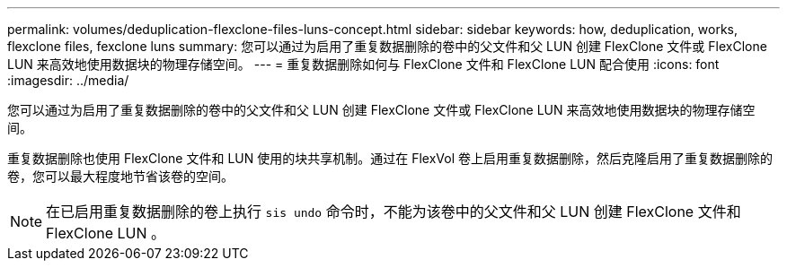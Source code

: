 ---
permalink: volumes/deduplication-flexclone-files-luns-concept.html 
sidebar: sidebar 
keywords: how, deduplication, works, flexclone files, fexclone luns 
summary: 您可以通过为启用了重复数据删除的卷中的父文件和父 LUN 创建 FlexClone 文件或 FlexClone LUN 来高效地使用数据块的物理存储空间。 
---
= 重复数据删除如何与 FlexClone 文件和 FlexClone LUN 配合使用
:icons: font
:imagesdir: ../media/


[role="lead"]
您可以通过为启用了重复数据删除的卷中的父文件和父 LUN 创建 FlexClone 文件或 FlexClone LUN 来高效地使用数据块的物理存储空间。

重复数据删除也使用 FlexClone 文件和 LUN 使用的块共享机制。通过在 FlexVol 卷上启用重复数据删除，然后克隆启用了重复数据删除的卷，您可以最大程度地节省该卷的空间。

[NOTE]
====
在已启用重复数据删除的卷上执行 `sis undo` 命令时，不能为该卷中的父文件和父 LUN 创建 FlexClone 文件和 FlexClone LUN 。

====